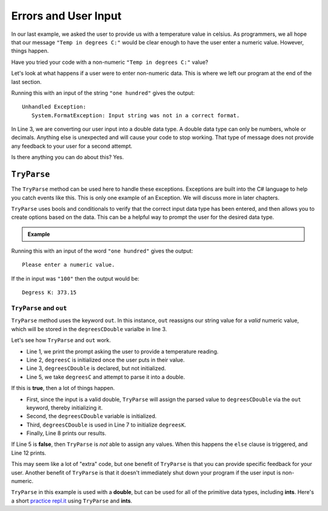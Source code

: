 
========================
Errors and User Input
========================

In our last example, we asked the user to provide us with a temperature value in celsius.
As programmers, we all hope that our message ``"Temp in degrees C:"`` would be clear enough
to have the user enter a numeric value.  However, things happen.

Have you tried your code with a non-numeric ``"Temp in degrees C:"`` value?  

Let's look at what happens if a user were to enter non-numeric data.  This is where we left
our program at the end of the last section.

.. sourcecode:: csharp
   :linenos:

      Console.WriteLine("Temp in degrees C:");    
      string degreesC = Console.ReadLine();             
      double degreesCDouble = Double.Parse(degreesC);  
      double degreesK = degreesCDouble + 273.15;        
      Console.WriteLine("Degrees K: " + degreesK);

Running this with an input of the string ``"one hundred"`` gives the output:

::

   Unhandled Exception:
      System.FormatException: Input string was not in a correct format.


In Line 3, we are converting our user input into a double data type.  
A double data type can only be numbers, whole or decimals.  
Anything else is unexpected and will cause your code to stop working.  
That type of message does not provide any feedback to your user for a second attempt. 

Is there anything you can do about this?  Yes.

``TryParse``
-------------

The ``TryParse`` method can be used here to handle these exceptions. Exceptions are built into the C# language to 
help you catch events like this.  This is only one example of an Exception.  We will discuss more in later chapters.  

``TryParse`` uses bools and conditionals to verify that the correct input data type has been entered, and then allows 
you to create options based on the data.  This can be a helpful way to prompt the user for the desired data type.


.. admonition:: Example

   .. sourcecode:: csharp
      :linenos:

      Console.WriteLine("Temp in degrees C:");
      string degreesC = Console.ReadLine();
      double degreesCDouble;

      if (Double.TryParse(degreesC, out degreesCDouble)) 
      {
         double degreesK = degreesCDouble + 273.15;  
         Console.WriteLine("Degrees K: " + degreesK);
      }  
      else 
      {
         Console.WriteLine("Please enter a numeric value.");
      }


Running this with an input of the word ``"one hundred"`` gives the output:

::

   Please enter a numeric value.

If the in input was ``"100"`` then the output would be:

::

   Degress K: 373.15

``TryParse`` and ``out``
^^^^^^^^^^^^^^^^^^^^^^^^^

``TryParse`` method uses the keyword ``out``.  
In this instance, ``out`` reassigns our string value for a *valid* numeric value, which will be stored in the ``degreesCDouble`` varialbe in line 3.

Let's see how ``TryParse`` and ``out`` work.

- Line 1, we print the prompt asking the user to provide a temperature reading.
- Line 2, ``degreesC`` is initialized once the user puts in their value.
- Line 3, ``degreesCDouble`` is declared, but not initialized.
- Line 5, we take ``degreesC`` and attempt to parse it into a double.  

If this is **true**, then a lot of things happen.

- First, since the input is a valid double, ``TryParse`` will assign the parsed value to ``degreesCDouble`` via the ``out`` keyword, thereby initializing it.
- Second, the ``degreesCDouble`` variable is initialized.
- Third, ``degreesCDouble`` is used in Line 7 to initialize ``degreesK``.
- Finally, Line 8 prints our results.


If Line 5 is **false**, then ``TryParse`` is *not* able to assign any values.  
When this happens the ``else`` clause is triggered, and Line 12 prints.  

This may seem like a lot of "extra" code, but one benefit of ``TryParse`` is that you can provide specific feedback for your user. 
Another benefit of ``TryParse`` is that it doesn't immediately shut down your program if the user input is non-numeric.  

``TryParse`` in this example is used with a **double**, but can be used for all of the primitive data types, including **ints**.  
Here's a short `practice repl.it <https://repl.it/@launchcode/TryParse-Int-CSharp#main.cs>`__ using ``TryParse`` and **ints**.  